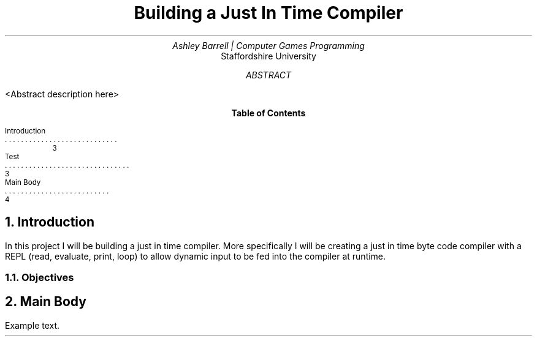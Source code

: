 .fam H
.TL
Building a Just In Time Compiler
.AU
Ashley Barrell | Computer Games Programming
.AI
Staffordshire University
.ND 12 11 2020

.AB
<Abstract description here>
.AE

.XS 3
Introduction
.RS
.XA 3
Test
.RE
.XA 4
Main Body
.XE

.bp
.PX .\" Table of contents

.bp
.NH
Introduction
.PP
In this project I will be building a just in time compiler. More specifically
I will be creating a just in time byte code compiler with a REPL (read, evaluate,
print, loop) to allow dynamic input to be fed into the compiler at runtime.
.NH 2
Objectives
.bp
.NH
Main Body
.PP
Example text.

